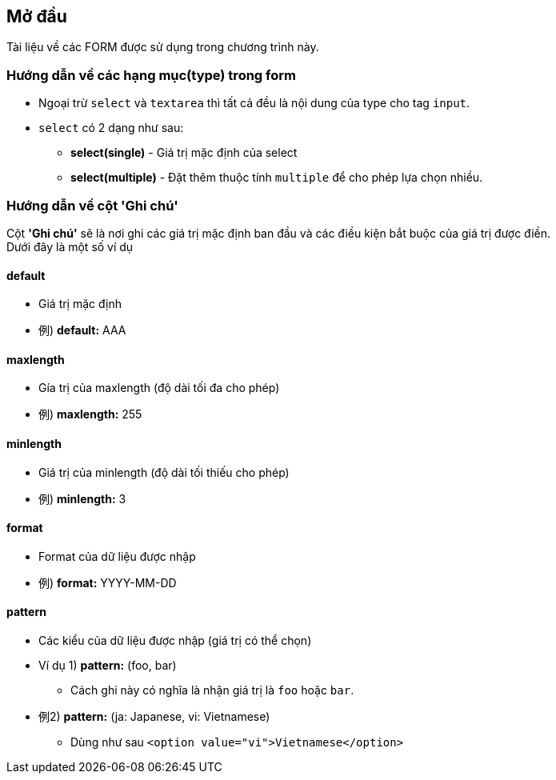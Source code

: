 == Mở đầu
Tài liệu về các FORM được sử dụng trong chương trình này.

=== Hướng dẫn về các hạng mục(type) trong form
* Ngoại trừ `select` và `textarea` thì tất cả đều là nội dung của type cho tag `input`.
* `select` có 2 dạng như sau:
** **select(single)** - Giá trị mặc định của select
** **select(multiple)** - Đặt thêm thuộc tính `multiple` để cho phép lựa chọn nhiều.

=== Hướng dẫn về cột *'Ghi chú'*
Cột *'Ghi chú'* sẽ là nơi ghi các giá trị mặc định ban đầu và các điều kiện bắt buộc của giá trị được điền. +
Dưới đây là một số ví dụ


==== default
* Giá trị mặc định
* 例) **default:** AAA

==== maxlength
* Gía trị của maxlength (độ dài tối đa cho phép)
* 例) **maxlength:** 255

==== minlength
* Giá trị của minlength (độ dài tối thiếu cho phép)
* 例) **minlength:** 3

==== format
* Format của dữ liệu được nhập
* 例) **format:** YYYY-MM-DD

==== pattern
* Các kiểu của dữ liệu được nhập (giá trị có thể chọn)
* Ví dụ 1) **pattern:** (foo, bar)
** Cách ghi này có nghĩa là nhận giá trị là `foo` hoặc `bar`.
* 例2) **pattern:** (ja: Japanese, vi: Vietnamese)
** Dùng như sau `<option value="vi">Vietnamese</option>`

